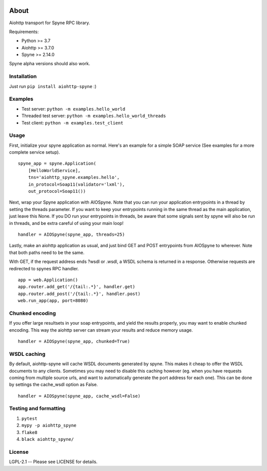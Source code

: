 .. image:: https://travis-ci.com/katajakasa/aiohttp-spyne.svg?branch=master
    :target: https://travis-ci.com/katajakasa/aiohttp-spyne
    :alt: Build status

About
=====

Aiohttp transport for Spyne RPC library.

Requirements:

* Python >= 3.7
* Aiohttp >= 3.7.0
* Spyne >= 2.14.0

Spyne alpha versions should also work.

Installation
------------

Just run ``pip install aiohttp-spyne`` :)

Examples
--------

* Test server: ``python -m examples.hello_world``
* Threaded test server: ``python -m examples.hello_world_threads``
* Test client: ``python -m examples.test_client``

Usage
-----

First, initialize your spyne application as normal. Here's an example
for a simple SOAP service (See examples for a more complete service setup).

::

    spyne_app = spyne.Application(
        [HelloWorldService],
        tns='aiohttp_spyne.examples.hello',
        in_protocol=Soap11(validator='lxml'),
        out_protocol=Soap11())


Next, wrap your Spyne application with AIOSpyne. Note that you can run
your application entrypoints in a thread by setting the threads parameter.
If you want to keep your entrypoints running in the same thread as the
main application, just leave this None. If you DO run your entrypoints
in threads, be aware that some signals sent by spyne will also be run
in threads, and be extra careful of using your main loop!

::

    handler = AIOSpyne(spyne_app, threads=25)

Lastly, make an aiohttp application as usual, and just bind GET and POST
entrypoints from AIOSpyne to wherever. Note that both paths need to be
the same.

With GET, if the request address ends ?wsdl or .wsdl, a WSDL schema is
returned in a response. Otherwise requests are redirected to spynes
RPC handler.

::

    app = web.Application()
    app.router.add_get('/{tail:.*}', handler.get)
    app.router.add_post('/{tail:.*}', handler.post)
    web.run_app(app, port=8080)

Chunked encoding
----------------

If you offer large resultsets in your soap entrypoints, and yield
the results properly, you may want to enable chunked encoding. This
way the aiohttp server can stream your results and reduce memory
usage.

::

    handler = AIOSpyne(spyne_app, chunked=True)


WSDL caching
------------

By default, aiohttp-spyne will cache WSDL documents generated by spyne.
This makes it cheap to offer the WSDL documents to any clients. Sometimes
you may need to disable this caching however (eg. when you have requests
coming from multiple source urls, and want to automatically generate
the port address for each one). This can be done by settings the cache_wsdl
option as False.

::

    handler = AIOSpyne(spyne_app, cache_wsdl=False)


Testing and formatting
----------------------

1. ``pytest``
2. ``mypy -p aiohttp_spyne``
3. ``flake8``
4. ``black aiohttp_spyne/``

License
-------

LGPL-2.1 -- Please see LICENSE for details.
